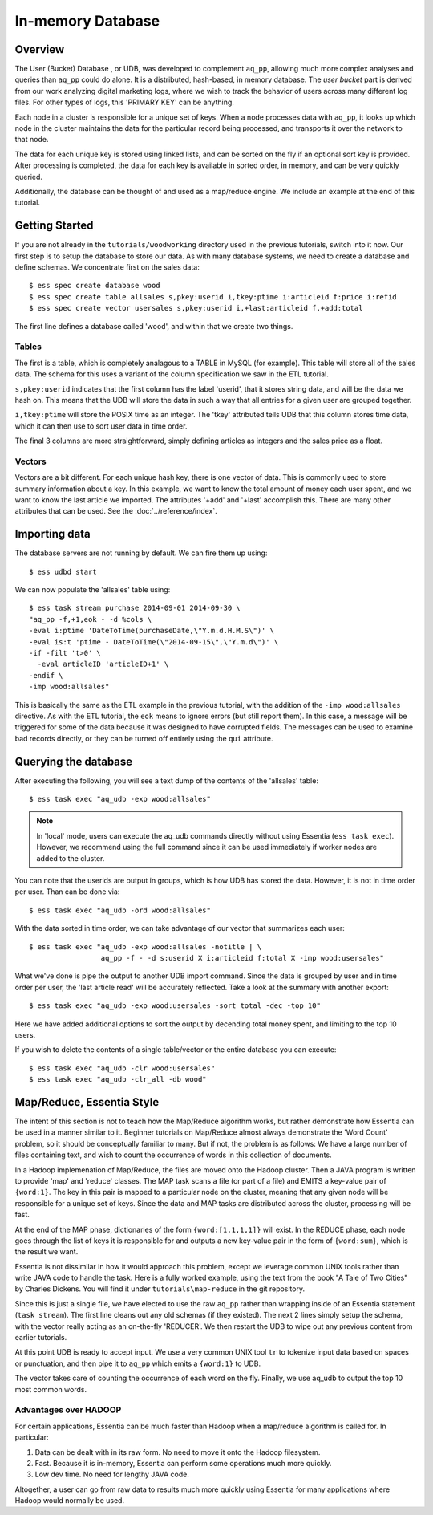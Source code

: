******************
In-memory Database
******************

Overview
========

The User (Bucket) Database , or UDB, was developed to complement ``aq_pp``, allowing much more complex
analyses and queries than ``aq_pp`` could do alone.  It is a distributed, hash-based, in memory database.  The `user
bucket` part is derived from our work analyzing digital marketing logs, where we wish to track the behavior of users
across many different log files.  For other types of logs, this 'PRIMARY KEY' can be anything.

Each node in a cluster is responsible for a unique set of keys.  When a node processes data with ``aq_pp``, it looks
up which node in the cluster maintains the data for the particular record being processed, and transports it over the
network to that node.

The data for each unique key is stored using linked lists, and can be sorted on the fly if an optional sort key is
provided. After processing is completed, the data for each key is available in sorted order, in memory, and can be
very quickly queried.

Additionally, the database can be thought of and used as a map/reduce engine. We include an example at the end of
this tutorial.

Getting Started
===============
If you are not already in the ``tutorials/woodworking`` directory used in the previous tutorials, switch into it now.
Our first step is to setup the database to store our data.
As with many database systems, we need to create a database and define schemas.  We concentrate
first on the sales data::

  $ ess spec create database wood
  $ ess spec create table allsales s,pkey:userid i,tkey:ptime i:articleid f:price i:refid
  $ ess spec create vector usersales s,pkey:userid i,+last:articleid f,+add:total


The first line defines a database called 'wood', and within that we create two things.

Tables
------

The first is a table, which is completely analagous to a TABLE in MySQL (for example).  This table will store all of the sales data.  The
schema for this uses a variant of the column specification we saw in the ETL tutorial.

``s,pkey:userid`` indicates that the first column has the label 'userid', that it stores string data,
and will be the data we hash on.  This means that the UDB will store the data in such a way that all entries for a
given user are grouped together.

``i,tkey:ptime`` will store the POSIX time as an integer.  The 'tkey' attributed tells UDB that this column stores
time data, which it can then use to sort user data in time order.


The final 3 columns are more straightforward, simply defining articles as integers and the sales price as a float.

Vectors
-------

Vectors are a bit different.  For each unique hash key, there is one vector of data.  This is commonly used to store
summary information about a key.  In this example, we want to know the total amount of money each user spent,
and we want to know the last article we imported.  The attributes '+add' and '+last' accomplish this. There are many
other attributes that can be used. See the :doc:`../reference/index`.


Importing data
==============

The database servers are not running by default.  We can fire them up using::

  $ ess udbd start


We can now populate the 'allsales' table using::

  $ ess task stream purchase 2014-09-01 2014-09-30 \
  "aq_pp -f,+1,eok - -d %cols \
  -eval i:ptime 'DateToTime(purchaseDate,\"Y.m.d.H.M.S\")' \
  -eval is:t 'ptime - DateToTime(\"2014-09-15\",\"Y.m.d\")' \
  -if -filt 't>0' \
    -eval articleID 'articleID+1' \
  -endif \
  -imp wood:allsales"

This is basically the same as the ETL example in the previous tutorial, with the addition of the
``-imp wood:allsales`` directive.  As with the ETL tutorial, the ``eok`` means to ignore errors (but still report
them).  In this case, a message will be triggered for some of the data because it was designed to have corrupted
fields.  The messages can be used to examine bad records directly, or they can be turned off entirely using the
``qui`` attribute.

Querying the database
=====================
After executing the following, you will see a text dump of the contents of the 'allsales' table::

  $ ess task exec "aq_udb -exp wood:allsales"

.. note ::
    In 'local' mode, users can execute the aq_udb commands directly without using Essentia (``ess task exec``). However,
    we recommend using the full command since it can be used immediately if worker nodes are added to the cluster.

You can note that the userids are output in groups, which is how UDB has stored the data.  However, it is not in time
order per user.  Than can be done via::

  $ ess task exec "aq_udb -ord wood:allsales"

With the data sorted in time order, we can take advantage of our vector that summarizes each user::

  $ ess task exec "aq_udb -exp wood:allsales -notitle | \
                   aq_pp -f - -d s:userid X i:articleid f:total X -imp wood:usersales"

What we've done is pipe the output to another UDB import command.  Since the data is grouped by user and in time
order per user, the 'last article read' will be accurately reflected.  Take a look at the summary with another export::

  $ ess task exec "aq_udb -exp wood:usersales -sort total -dec -top 10"

Here we have added additional options to sort the output by decending total money spent,
and limiting to the top 10 users.

If you wish to delete the contents of a single table/vector or the entire database you can execute::

  $ ess task exec "aq_udb -clr wood:usersales"
  $ ess task exec "aq_udb -clr_all -db wood"


Map/Reduce, Essentia Style
==========================

The intent of this section is not to teach how the Map/Reduce algorithm works, but rather demonstrate how Essentia can
be used in a manner similar to it.  Beginner tutorials on Map/Reduce almost always demonstrate the 'Word Count'
problem, so it should be conceptually familiar to many.  But if not, the problem is as follows:
We have a large number of files containing text, and wish to count the occurrence of words in this collection of documents.

In a Hadoop implemenation of Map/Reduce, the files are moved onto the Hadoop cluster.  Then a JAVA program is written
to provide 'map' and 'reduce' classes.  The MAP task scans a file (or part of a file) and EMITS a key-value pair of
``{word:1}``.  The key in this pair is mapped to a particular node on the cluster,
meaning that any given node will be responsible for a unique set of keys.  Since the data and MAP tasks are
distributed across the cluster, processing will be fast.


At the end of the MAP phase, dictionaries of the form ``{word:[1,1,1,1]}`` will exist. In the REDUCE phase,
each node goes through the list of keys it is responsible for and outputs a new key-value pair in the form of
``{word:sum}``, which is the result we want.

Essentia is not dissimilar in how it would approach this problem, except we leverage common UNIX tools rather than write
JAVA code to handle the task.  Here is a fully worked example, using the text from the book "A Tale of Two Cities" by
Charles Dickens.  You will find it under ``tutorials\map-reduce`` in the git repository.


.. code-block:: sh
   :linenos:
   :emphasize-lines: 3,5,6

   ess spec reset
   ess spec create database mapreduce
   ess spec create vector wordcount s,pkey:word i,+add:count
   ess udbd restart
   cat pg98.txt | tr -s '[[:punct:][:space:]]' '\n' | \
                  aq_pp -d s:word -eval i:count 1 -imp mapreduce:wordcount
   aq_udb -exp mapreduce:wordcount -sort count -dec -top 10


Since this is just a single file, we have elected to use the raw ``aq_pp`` rather than wrapping inside of an
Essentia statement (``task stream``).  The first line cleans out any old schemas (if they
existed).  The next 2 lines simply setup the schema, with the vector really acting as
an on-the-fly 'REDUCER'.  We then restart the UDB to wipe out any previous content from earlier tutorials.

At this point UDB is ready to accept input.  We use a very common UNIX tool ``tr`` to tokenize input data based on
spaces or punctuation, and then pipe it to ``aq_pp`` which emits a ``{word:1}`` to UDB.

The vector takes care of counting the occurrence of each word on the fly.  Finally, we use aq_udb to output the top 10
most common words.

Advantages over HADOOP
----------------------

For certain applications, Essentia can be much faster than Hadoop when a map/reduce algorithm is called for.  In
particular:

1. Data can be dealt with in its raw form.  No need to move it onto the Hadoop filesystem.
2. Fast. Because it is in-memory, Essentia can perform some operations much more quickly.
3. Low dev time.  No need for lengthy JAVA code.

Altogether, a user can go from raw data to results much more quickly using Essentia for many applications where
Hadoop would normally be used.
